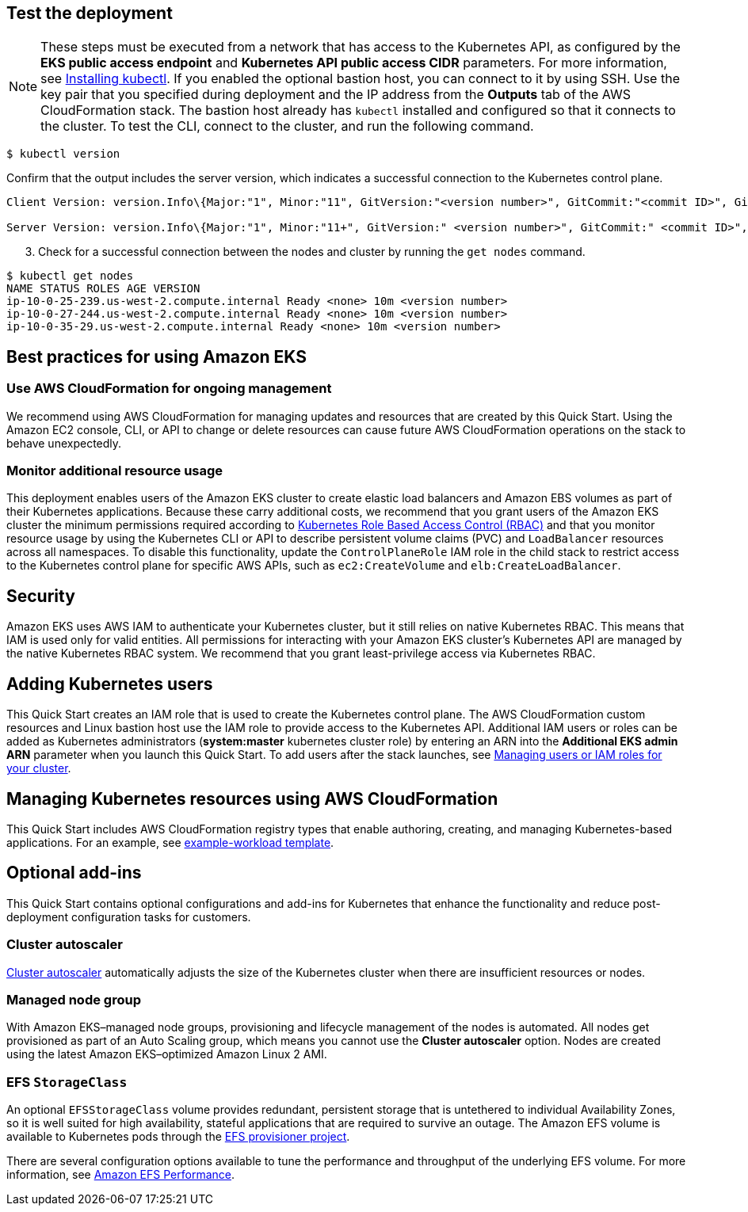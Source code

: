 == Test the deployment

NOTE: These steps must be executed from a network that has access to the Kubernetes API, as configured by the *EKS public access endpoint* and *Kubernetes API public access CIDR* parameters. For more information, see https://docs.aws.amazon.com/eks/latest/userguide/install-kubectl.html[Installing kubectl^]. If you enabled the optional bastion host, you can connect to it by using SSH. Use the key pair that you specified during deployment and the IP address from the *Outputs* tab of the AWS CloudFormation stack. The bastion host already has `kubectl` installed and configured so that it connects to the cluster. To test the CLI, connect to the cluster, and run the following command.

```
$ kubectl version
```

Confirm that the output includes the server version, which indicates a successful connection to the Kubernetes control plane.

```
Client Version: version.Info\{Major:"1", Minor:"11", GitVersion:"<version number>", GitCommit:"<commit ID>", GitTreeState:"clean", BuildDate:"2018-12-06T01:33:57Z", GoVersion:"go1.10.3", Compiler:"gc", Platform:"linux/amd64"}

Server Version: version.Info\{Major:"1", Minor:"11+", GitVersion:" <version number>", GitCommit:" <commit ID>", GitTreeState:"clean", BuildDate:"2018-12-06T23:13:14Z", GoVersion:"go1.10.3", Compiler:"gc", Platform:"linux/amd64"}
```

[start=3]
. Check for a successful connection between the nodes and cluster by running the `get nodes` command.

```
$ kubectl get nodes
NAME STATUS ROLES AGE VERSION
ip-10-0-25-239.us-west-2.compute.internal Ready <none> 10m <version number>
ip-10-0-27-244.us-west-2.compute.internal Ready <none> 10m <version number>
ip-10-0-35-29.us-west-2.compute.internal Ready <none> 10m <version number>
```

== Best practices for using Amazon EKS

=== Use AWS CloudFormation for ongoing management

We recommend using AWS CloudFormation for managing updates and resources that are created by this Quick Start.
Using the Amazon EC2 console, CLI, or API to change or delete resources can cause future AWS
CloudFormation operations on the stack to behave unexpectedly.

=== Monitor additional resource usage

This deployment enables users of the Amazon EKS cluster to create elastic load balancers and Amazon EBS volumes
as part of their Kubernetes applications. Because these carry additional costs, we recommend that you grant users of the
Amazon EKS cluster the minimum permissions required according to https://kubernetes.io/docs/reference/access-authn-authz/rbac/[Kubernetes Role Based Access Control (RBAC)^]
and that you monitor resource usage by using the Kubernetes CLI or API to describe persistent
volume claims (PVC) and `LoadBalancer` resources across all namespaces. To disable this functionality, update the
`ControlPlaneRole` IAM role in the child stack to restrict access to the Kubernetes control plane for specific AWS
APIs, such as `ec2:CreateVolume` and `elb:CreateLoadBalancer`.

== Security

Amazon EKS uses AWS IAM to authenticate your Kubernetes cluster, but it still relies on native Kubernetes RBAC. This means that IAM is used only for valid entities. All permissions for interacting with your Amazon EKS cluster’s Kubernetes API are
managed by the native Kubernetes RBAC system. We recommend that you grant least-privilege access via Kubernetes RBAC.

== Adding Kubernetes users

This Quick Start creates an IAM role that is used to create the Kubernetes control plane. The AWS CloudFormation custom
resources and Linux bastion host use the IAM role to provide access to the Kubernetes API. Additional IAM users or
roles can be added as Kubernetes administrators (**system:master** kubernetes cluster role) by entering an ARN into the
**Additional EKS admin ARN** parameter when you launch this Quick Start. To add users after the stack launches, see https://docs.aws.amazon.com/eks/latest/userguide/add-user-role.html[Managing users or IAM roles for your cluster^].

== Managing Kubernetes resources using AWS CloudFormation

This Quick Start includes AWS CloudFormation registry types that enable authoring, creating, and
managing Kubernetes-based applications. For an example, see https://github.com/aws-quickstart/quickstart-aws-eks/blob/master/templates/example-workload.template.yaml[example-workload template^].

== Optional add-ins

This Quick Start contains optional configurations and add-ins for Kubernetes that enhance the functionality and reduce post-deployment configuration tasks for customers.

=== Cluster autoscaler

https://github.com/kubernetes/autoscaler/tree/master/cluster-autoscaler[Cluster autoscaler^] automatically adjusts the
size of the Kubernetes cluster when there are insufficient resources or nodes.

=== Managed node group

With Amazon EKS–managed node groups, provisioning and lifecycle management of the nodes is automated. All nodes get
provisioned as part of an Auto Scaling group, which means you cannot use the *Cluster autoscaler* option. Nodes are created using the latest Amazon EKS–optimized Amazon Linux 2 AMI.

=== EFS `StorageClass`

An optional `EFSStorageClass` volume provides redundant, persistent storage that is untethered to individual Availability
Zones, so it is well suited for high availability, stateful applications that are required to survive an outage. The Amazon EFS volume is available to Kubernetes pods through the
https://github.com/helm/charts/tree/master/stable/efs-provisioner[EFS provisioner project^].

There are several configuration options available to tune the performance and throughput of the underlying EFS volume.
For more information, see https://docs.aws.amazon.com/efs/latest/ug/performance.html[Amazon EFS Performance^].
